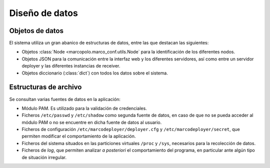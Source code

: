 Diseño de datos
===============

Objetos de datos
----------------

El sistema utiliza un gran abanico de estructuras de datos, entre las que destacan las siguientes:

- Objetos :class:`Node <marcopolo.marco_conf.utils.Node` para la identificación de los diferentes nodos.
- Objetos JSON para la comunicación entre la interfaz web y los diferentes servidores, así como entre un servidor deployer y las diferentes instancias de receiver.
- Objetos diccionario (:class:`dict`) con todos los datos sobre el sistema.
 
Estructuras de archivo
----------------------

Se consultan varias fuentes de datos en la aplicación:

- Módulo PAM. Es utilizado para la validación de credenciales.
- Ficheros ``/etc/passwd`` y ``/etc/shadow`` como segunda fuente de datos, en caso de que no se pueda acceder al módulo PAM o no se encuentre en dicha fuente de datos al usuario.
- Ficheros de configuración ``/etc/marcodeployer/deployer.cfg`` y  ``/etc/marcodeployer/secret``, que permiten modificar el comportamiento de la aplicación.
- Ficheros del sistema situados en las particiones virtuales ``/proc`` y ``/sys``, necesarios para la recolección de datos.
- Ficheros de *log*, que permiten analizar *a posteriori* el comportamiento del programa, en particular ante algún tipo de situación irregular.